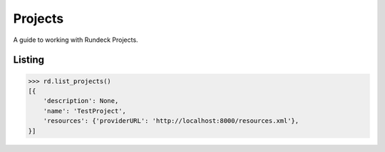 Projects
========

A guide to working with Rundeck Projects.


Listing
-------

.. code-block:: pycon

    >>> rd.list_projects()
    [{
        'description': None,
        'name': 'TestProject',
        'resources': {'providerURL': 'http://localhost:8000/resources.xml'},
    }]
